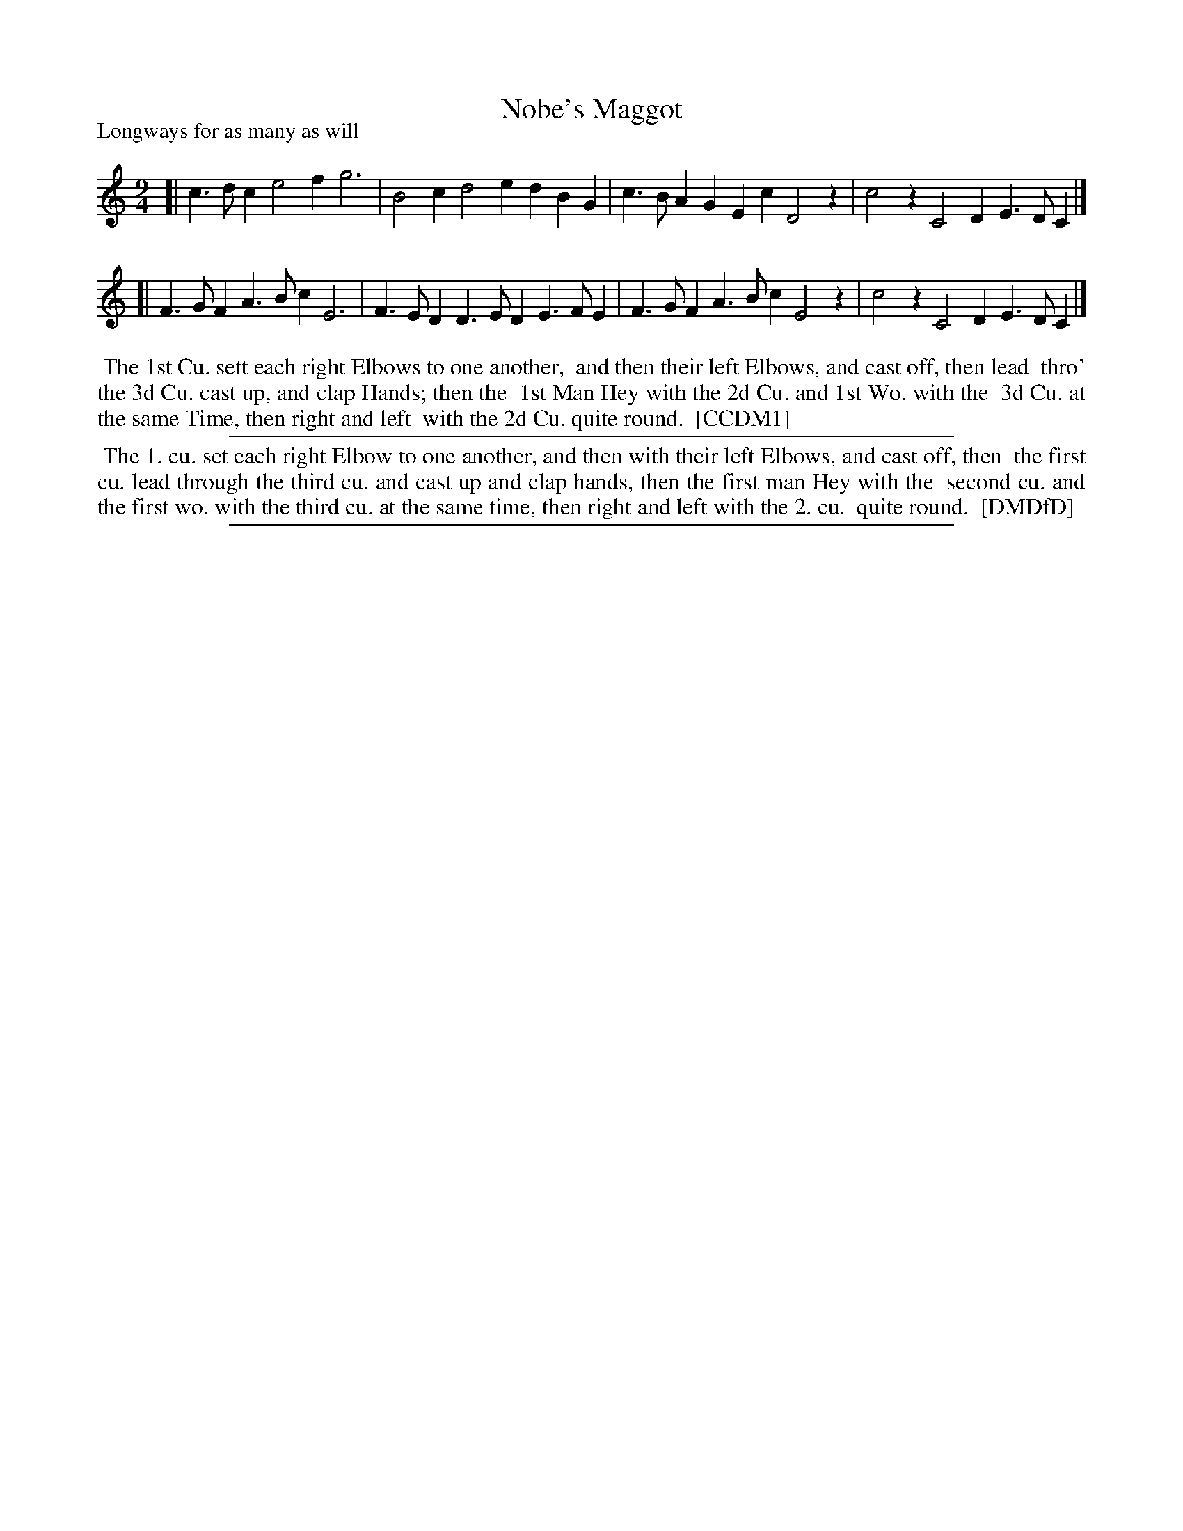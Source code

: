 X: 1
T: Nobe's Maggot
P: Longways for as many as will
%R: slip-jig, triple hornpipe
B: "The Compleat Country Dancing-Master" printed by John Walsh, London ca. 1740
S: 6: CCDM1 http://imslp.org/wiki/The_Compleat_Country_Dancing-Master_(Various) V.1 p.68 #101
B: "The Dancing-Master: Containing Directions and Tunes for Dancing" printed by W. Pearson for John Walsh, London ca. 1709
S: 7: DMDfD http://digital.nls.uk/special-collections-of-printed-music/pageturner.cfm?id=89751228 p. 302
Z: 2013 John Chambers <jc:trillian.mit.edu>
M: 9/4
L: 1/4
K: C
% - - - - - - - - - - - - - - - - - - - - - - - - -
[|\
c>dc e2f g3 | B2c d2e dBG |\
c>BA GEc D2z | c2z C2D E>DC |]
[|\
F>GF A>Bc E3 | F>ED D>ED E>FE |\
F>GF A>Bc E2z | c2z C2D E>DC |]
% - - - - - - - - - - - - - - - - - - - - - - - - -
%%begintext align
%% The 1st Cu. sett each right Elbows to one another,
%% and then their left Elbows, and cast off, then lead
%% thro' the 3d Cu. cast up, and clap Hands; then the
%% 1st Man Hey with the 2d Cu. and 1st Wo. with the
%% 3d Cu. at the same Time, then right and left
%% with the 2d Cu. quite round.
%% [CCDM1]
%%endtext
%%sep 1 1 500
% - - - - - - - - - - - - - - - - - - - - - - - - -
%%begintext align
%% The 1. cu. set each right Elbow to one another, and then with their left Elbows, and cast off, then
%% the first cu. lead through the third cu. and cast up and clap hands, then the first man Hey with the
%% second cu. and the first wo. with the third cu. at the same time, then right and left with the 2. cu.
%% quite round.
%% [DMDfD]
%%endtext
%%sep 1 8 500
